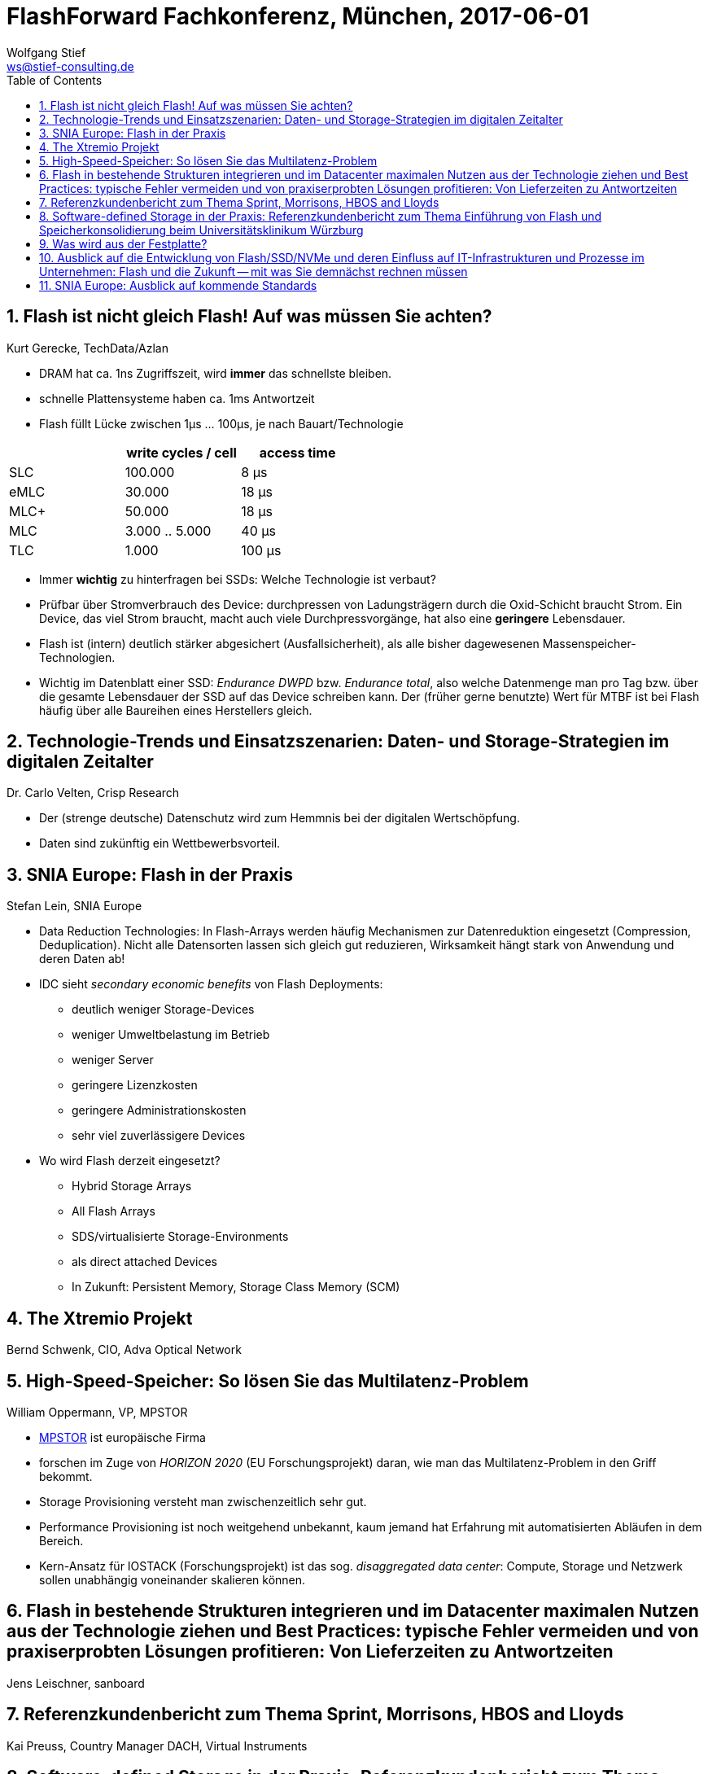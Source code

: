 = FlashForward Fachkonferenz, München, 2017-06-01
:encoding: utf-8
:Author: Wolfgang Stief
:email: ws@stief-consulting.de
:Author Initials: wgs
:revisionhistory:
// :doctype: book
:toc:
:icons:
:numbered:
:website: http://www.ingenieurbuero-stief.de/
:lang: de


== Flash ist nicht gleich Flash! Auf was müssen Sie achten?

Kurt Gerecke, TechData/Azlan


* DRAM hat ca. 1ns Zugriffszeit, wird *immer* das schnellste bleiben.

* schnelle Plattensysteme haben ca. 1ms Antwortzeit

* Flash füllt Lücke zwischen 1μs ... 100μs, je nach Bauart/Technologie

[width="50%",cols=">,>,>",frame="topbot",options="header"]
|==========================
|        | write cycles / cell | access time
|SLC     |  100.000            |   8 μs
|eMLC    |   30.000            |  18 μs
|MLC+    |   50.000            |  18 μs
|MLC     | 3.000 .. 5.000      |  40 μs
|TLC     |    1.000            | 100 μs
|==========================


* Immer *wichtig* zu hinterfragen bei SSDs: Welche Technologie ist
  verbaut?

* Prüfbar über Stromverbrauch des Device: durchpressen von
  Ladungsträgern durch die Oxid-Schicht braucht Strom. Ein Device, das
  viel Strom braucht, macht auch viele Durchpressvorgänge, hat also
  eine *geringere* Lebensdauer.

* Flash ist (intern) deutlich stärker abgesichert (Ausfallsicherheit),
  als alle bisher dagewesenen Massenspeicher-Technologien.

* Wichtig im Datenblatt einer SSD: _Endurance DWPD_ bzw. _Endurance
  total_, also welche Datenmenge man pro Tag bzw. über die gesamte
  Lebensdauer der SSD auf das Device schreiben kann. Der (früher
  gerne benutzte) Wert für MTBF ist bei Flash häufig über alle
  Baureihen eines Herstellers gleich. 



== Technologie-Trends und Einsatzszenarien: Daten- und Storage-Strategien im digitalen Zeitalter

Dr. Carlo Velten, Crisp Research


* Der (strenge deutsche) Datenschutz wird zum Hemmnis bei der
  digitalen Wertschöpfung.

* Daten sind zukünftig ein Wettbewerbsvorteil.



== SNIA Europe: Flash in der Praxis

Stefan Lein, SNIA Europe

* Data Reduction Technologies: In Flash-Arrays werden häufig
  Mechanismen zur Datenreduktion eingesetzt (Compression,
  Deduplication). Nicht alle Datensorten lassen sich gleich gut
  reduzieren, Wirksamkeit hängt stark von Anwendung und deren Daten
  ab!

* IDC sieht _secondary economic benefits_ von Flash Deployments:
** deutlich weniger Storage-Devices
** weniger Umweltbelastung im Betrieb
** weniger Server
** geringere Lizenzkosten
** geringere Administrationskosten
** sehr viel zuverlässigere Devices

* Wo wird Flash derzeit eingesetzt?
** Hybrid Storage Arrays
** All Flash Arrays
** SDS/virtualisierte Storage-Environments
** als direct attached Devices
** In Zukunft: Persistent Memory, Storage Class Memory (SCM)



== The Xtremio Projekt

Bernd Schwenk, CIO, Adva Optical Network


== High-Speed-Speicher: So lösen Sie das Multilatenz-Problem

William Oppermann, VP, MPSTOR


* link:http://www.mpstor.com[MPSTOR] ist europäische Firma

* forschen im Zuge von _HORIZON 2020_ (EU Forschungsprojekt) daran,
  wie man das Multilatenz-Problem in den Griff bekommt.

* Storage Provisioning versteht man zwischenzeitlich sehr gut.

* Performance Provisioning ist noch weitgehend unbekannt, kaum jemand
  hat Erfahrung mit automatisierten Abläufen in dem Bereich.

* Kern-Ansatz für IOSTACK (Forschungsprojekt) ist das sog. _disaggregated
  data center_: Compute, Storage und Netzwerk sollen unabhängig
  voneinander skalieren können.



== Flash in bestehende Strukturen integrieren und im Datacenter maximalen Nutzen aus der Technologie ziehen und Best Practices: typische Fehler vermeiden und von praxiserprobten Lösungen profitieren: Von Lieferzeiten zu Antwortzeiten

Jens Leischner, sanboard


== Referenzkundenbericht zum Thema Sprint, Morrisons, HBOS and Lloyds

Kai Preuss, Country Manager DACH, Virtual Instruments


== Software-defined Storage in der Praxis: Referenzkundenbericht zum Thema Einführung von Flash und Speicherkonsolidierung beim Universitätsklinikum Würzburg

Klaus Stärk, Teamleiter Systeme / Server / Storage,
Universitätsklinikum Würzburg


== Was wird aus der Festplatte?

Hermann Strass


== Ausblick auf die Entwicklung von Flash/SSD/NVMe und deren Einfluss auf IT-Infrastrukturen und Prozesse im Unternehmen: Flash und die Zukunft -- mit was Sie demnächst rechnen müssen

Engelbert Hörmannsdorfer, speicherguide.de

* Flash-Alternativen:
** PCM -- Phase Change Memory (IBM)
** 3D Xpoint -- Intel (Optane), Micron
** ReRAM -- Western Digital, SanDisk
** Memristor -- HPE (SanDisk)
** NRAM -- Fujitsu (Kohlenstoffnanoröhrchen)
** NVDIMM

*Takeaways:* NVMe kommt, befassen Sie sich damit! Und befassen Sie
 sich mit Ihrem Netzwerk (NVMe Device < 10μs, SCSI-Verbindung 100μs!)
 

== SNIA Europe: Ausblick auf kommende Standards

Stefan Lein, SNIA Europe

____
You *cannot remove a bottleneck*.
All you can do is to move it somewhere else.
____


* NVMe is architectured for NVM
** Command Queue: 64k Queues mit je 64k Commands (SATA: 1 Queue/32
   Commands; SAS/SCSI: 1 Queue/64 Commands)
** nur 13 Kommando-Primitive

* aktuelle Standards:
** NVMe 1.3, 2. HJ 2016
** NVMe over Fabrics, Juni 2016

* NVMe over Fabrics
** Design-Ziel: remote NVMe gleichwertig machen zu lokalem NVMe ->
   <10μs latency
** zwei verschiedene Typen derzeit supported:
*** NVMeoF RDMA (requires _lossless ethernet_)
*** NVMeoF FC (aka FC-NVMe) -> geht nur über Gen5/6 FC (16/32 Gbit/s)

* Konvergenz Storage/Memory?
** IoT, Cognitive Computing, In-Memory Computing, Real Time Data ist
   alles speicherhungrig
** DRAM ist teuer und braucht mehr Strom
** SCM/PM ist major focus der SNIA SSSI, Ziel sind 10^1 ... 10^3 ns
   Latenz
